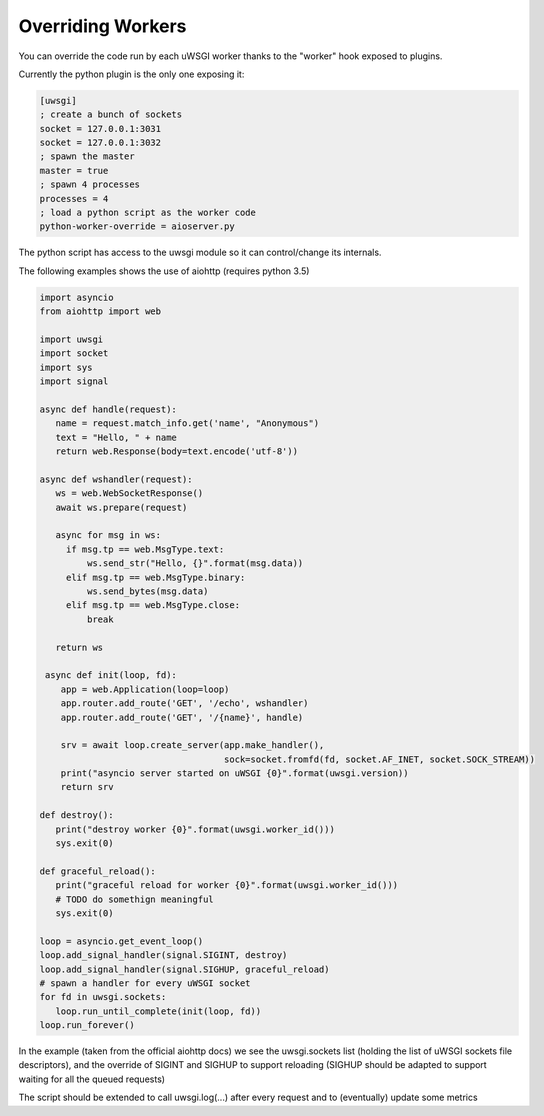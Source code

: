 Overriding Workers
==================

You can override the code run by each uWSGI worker thanks to the "worker" hook exposed to plugins.

Currently the python plugin is the only one exposing it:

.. code-block:: ini

   [uwsgi]
   ; create a bunch of sockets
   socket = 127.0.0.1:3031
   socket = 127.0.0.1:3032
   ; spawn the master
   master = true
   ; spawn 4 processes
   processes = 4
   ; load a python script as the worker code
   python-worker-override = aioserver.py


The python script has access to the uwsgi module so it can control/change its internals.

The following examples shows the use of aiohttp (requires python 3.5)

.. code-block:: python

   import asyncio
   from aiohttp import web

   import uwsgi
   import socket
   import sys
   import signal

   async def handle(request):
      name = request.match_info.get('name', "Anonymous")
      text = "Hello, " + name
      return web.Response(body=text.encode('utf-8'))

   async def wshandler(request):
      ws = web.WebSocketResponse()
      await ws.prepare(request)

      async for msg in ws:
        if msg.tp == web.MsgType.text:
            ws.send_str("Hello, {}".format(msg.data))
        elif msg.tp == web.MsgType.binary:
            ws.send_bytes(msg.data)
        elif msg.tp == web.MsgType.close:
            break

      return ws

    async def init(loop, fd):
       app = web.Application(loop=loop)
       app.router.add_route('GET', '/echo', wshandler)
       app.router.add_route('GET', '/{name}', handle)

       srv = await loop.create_server(app.make_handler(),
                                      sock=socket.fromfd(fd, socket.AF_INET, socket.SOCK_STREAM))
       print("asyncio server started on uWSGI {0}".format(uwsgi.version))
       return srv

   def destroy():
      print("destroy worker {0}".format(uwsgi.worker_id()))
      sys.exit(0)

   def graceful_reload():
      print("graceful reload for worker {0}".format(uwsgi.worker_id()))
      # TODO do somethign meaningful
      sys.exit(0)

   loop = asyncio.get_event_loop()
   loop.add_signal_handler(signal.SIGINT, destroy)
   loop.add_signal_handler(signal.SIGHUP, graceful_reload)
   # spawn a handler for every uWSGI socket
   for fd in uwsgi.sockets:
      loop.run_until_complete(init(loop, fd))
   loop.run_forever()


In the example (taken from the official aiohttp docs) we see the uwsgi.sockets list (holding the list of uWSGI sockets file descriptors), and the override of SIGINT and SIGHUP to support reloading (SIGHUP should be adapted to support waiting for all the queued requests)

The script should be extended to call uwsgi.log(...) after every request and to (eventually) update some metrics
